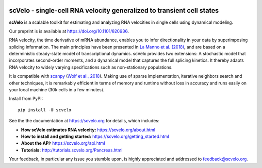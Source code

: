 |PyPI| |Docs| |travis|

scVelo - single-cell RNA velocity generalized to transient cell states
======================================================================

.. image:: https://user-images.githubusercontent.com/31883718/67709134-a0989480-f9bd-11e9-8ae6-f6391f5d95a0.png
   :width: 90px
   :align: left

**scVelo** is a scalable toolkit for estimating and analyzing RNA velocities in single cells using dynamical modeling.

Our preprint is is available at https://doi.org/10.1101/820936.

RNA velocity, the time derivative of mRNA abundance, enables you to infer directionality in your data by superimposing
splicing information. The main principles have been presented in
`La Manno et al. (2018) <https://doi.org/10.1038/s41586-018-0414-6>`_,
and are based on a deterministic steady-state model of transcriptional dynamics.
scVelo provides two extensions: A stochastic model that incorporates second-order moments,
and a dynamical model that captures the full splicing kinetics. It thereby adapts RNA velocity to widely varying
specifications such as non-stationary populations.

It is compatible with scanpy_ (`Wolf et al., 2018 <https://doi.org/10.1186/s13059-017-1382-0>`_).
Making use of sparse implementation, iterative neighbors search and other techniques, it is remarkably efficient in
terms of memory and runtime without loss in accuracy and runs easily on your local machine (30k cells in a few minutes).

Install from PyPI::

    pip install -U scvelo

See the the documentation at `<https://scvelo.org>`_ for details, which includes:

- **How scVelo estimates RNA velocity:** `<https://scvelo.org/about.html>`_
- **How to install and getting started:** `<https://scvelo.org/getting_started.html>`_
- **About the API:** `<https://scvelo.org/api.html>`_
- **Tutorials:** `<http://tutorials.scvelo.org/Pancreas.html>`_

Your feedback, in particular any issue you stumble upon, is highly appreciated and addressed to `feedback@scvelo.org <mailto:feedback@scvelo.org>`_.


.. |PyPI| image:: https://img.shields.io/pypi/v/scvelo.svg
    :target: https://pypi.org/project/scvelo

.. |Docs| image:: https://readthedocs.org/projects/scvelo/badge/?version=latest
   :target: https://scvelo.readthedocs.io

.. |travis| image:: https://travis-ci.org/theislab/scvelo.svg?branch=master
   :target: https://travis-ci.org/theislab/scvelo

.. _scanpy: https://github.com/theislab/scanpy
.. _documentation: https://scvelo.org
